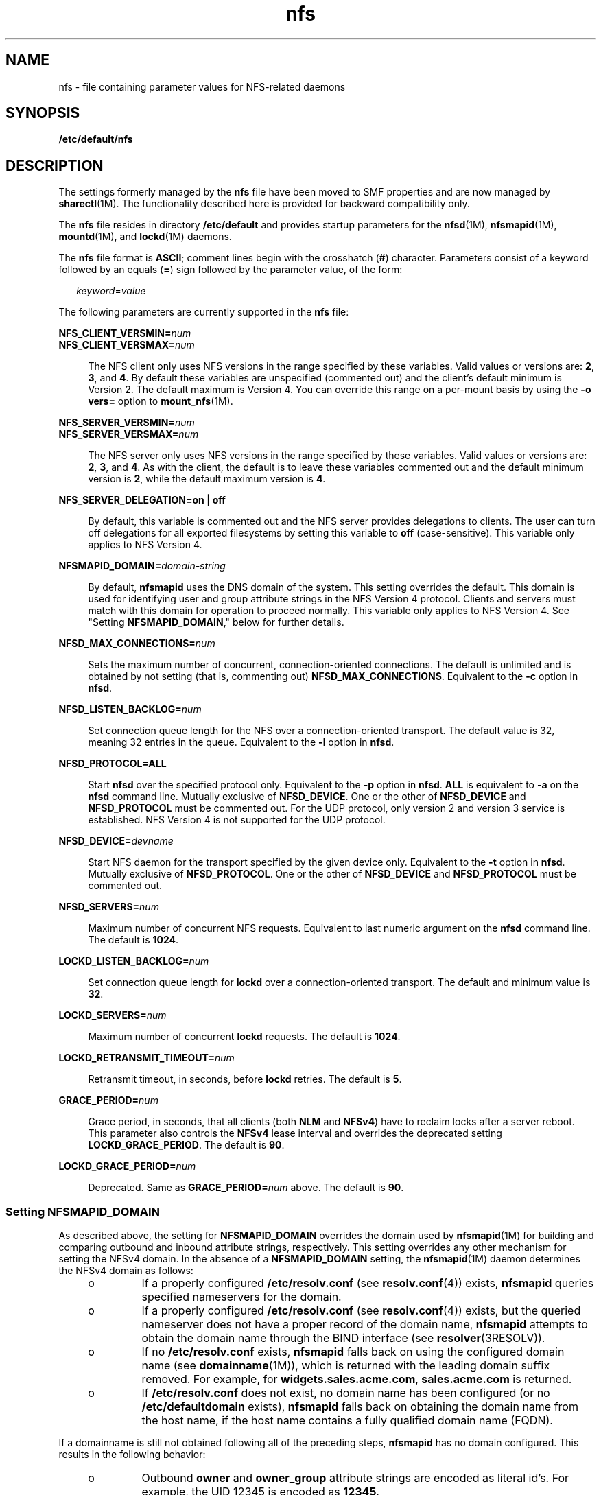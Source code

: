 '\" te
.\" Copyright (c) 2004, 2012, Oracle and/or its affiliates. All rights reserved.
.TH nfs 4 "7Jun 2012" "SunOS 5.11" "File Formats"
.SH NAME
nfs \- file containing parameter values for NFS-related daemons
.SH SYNOPSIS
.LP
.nf
\fB/etc/default/nfs\fR
.fi

.SH DESCRIPTION
.sp
.LP
The settings formerly managed by the \fBnfs\fR file have been moved to SMF properties and are now managed by \fBsharectl\fR(1M). The functionality described here is provided for backward compatibility only.
.sp
.LP
The \fBnfs\fR file resides in directory \fB/etc/default\fR and provides startup parameters for the \fBnfsd\fR(1M), \fBnfsmapid\fR(1M), \fBmountd\fR(1M), and \fBlockd\fR(1M) daemons.
.sp
.LP
The \fBnfs\fR file format is \fBASCII\fR; comment lines begin with the crosshatch (\fB#\fR) character. Parameters consist of a keyword followed by an equals (\fB=\fR) sign followed by the parameter value, of the form:
.sp
.in +2
.nf
\fIkeyword\fR=\fIvalue\fR
.fi
.in -2
.sp

.sp
.LP
The following parameters are currently supported in the \fBnfs\fR file:
.sp
.ne 2
.mk
.na
\fB\fBNFS_CLIENT_VERSMIN=\fR\fInum\fR\fR
.ad
.br
.na
\fB\fBNFS_CLIENT_VERSMAX=\fR\fInum\fR\fR
.ad
.sp .6
.RS 4n
The NFS client only uses NFS versions in the range specified by these variables. Valid values or versions are: \fB2\fR, \fB3\fR, and \fB4\fR. By default these variables are unspecified (commented out) and the client's default minimum is Version 2. The default maximum is Version 4. You can override this range on a per-mount basis by using the \fB-o vers=\fR option to \fBmount_nfs\fR(1M).
.RE

.sp
.ne 2
.mk
.na
\fB\fBNFS_SERVER_VERSMIN=\fR\fInum\fR\fR
.ad
.br
.na
\fB\fBNFS_SERVER_VERSMAX=\fR\fInum\fR\fR
.ad
.sp .6
.RS 4n
The NFS server only uses NFS versions in the range specified by these variables. Valid values or versions are: \fB2\fR, \fB3\fR, and \fB4\fR. As with the client, the default is to leave these variables commented out and the default minimum version is \fB2\fR, while the default maximum version is \fB4\fR.
.RE

.sp
.ne 2
.mk
.na
\fB\fBNFS_SERVER_DELEGATION=on | off\fR\fR
.ad
.sp .6
.RS 4n
By default, this variable is commented out and the NFS server provides delegations to clients. The user can turn off delegations for all exported filesystems by setting this variable to \fBoff\fR (case-sensitive). This variable only applies to NFS Version 4.
.RE

.sp
.ne 2
.mk
.na
\fB\fBNFSMAPID_DOMAIN=\fR\fIdomain-string\fR\fR
.ad
.sp .6
.RS 4n
By default, \fBnfsmapid\fR uses the DNS domain of the system. This setting overrides the default. This domain is used for identifying user and group attribute strings in the NFS Version 4 protocol. Clients and servers must match with this domain for operation to proceed normally. This variable only applies to NFS Version 4. See "Setting \fBNFSMAPID_DOMAIN\fR," below for further details.
.RE

.sp
.ne 2
.mk
.na
\fB\fBNFSD_MAX_CONNECTIONS=\fR\fInum\fR\fR
.ad
.sp .6
.RS 4n
Sets the maximum number of concurrent, connection-oriented connections. The default is unlimited and is obtained by not setting (that is, commenting out) \fBNFSD_MAX_CONNECTIONS\fR. Equivalent to the \fB-c\fR option in \fBnfsd\fR.
.RE

.sp
.ne 2
.mk
.na
\fB\fBNFSD_LISTEN_BACKLOG=\fR\fInum\fR\fR
.ad
.sp .6
.RS 4n
Set connection queue length for the NFS over a connection-oriented transport. The default value is 32, meaning 32 entries in the queue. Equivalent to the \fB-l\fR option in \fBnfsd\fR.
.RE

.sp
.ne 2
.mk
.na
\fB\fBNFSD_PROTOCOL=ALL\fR\fR
.ad
.sp .6
.RS 4n
Start \fBnfsd\fR over the specified protocol only. Equivalent to the \fB-p\fR option in \fBnfsd\fR. \fBALL\fR is equivalent to \fB-a\fR on the \fBnfsd\fR command line. Mutually exclusive of \fBNFSD_DEVICE\fR. One or the other of \fBNFSD_DEVICE\fR and \fBNFSD_PROTOCOL\fR must be commented out. For the UDP protocol, only version 2 and version 3 service is established. NFS Version 4 is not supported for the UDP protocol.
.RE

.sp
.ne 2
.mk
.na
\fB\fBNFSD_DEVICE=\fR\fIdevname\fR\fR
.ad
.sp .6
.RS 4n
Start NFS daemon for the transport specified by the given device only. Equivalent to the \fB-t\fR option in \fBnfsd\fR. Mutually exclusive of \fBNFSD_PROTOCOL\fR. One or the other of \fBNFSD_DEVICE\fR and \fBNFSD_PROTOCOL\fR must be commented out.
.RE

.sp
.ne 2
.mk
.na
\fB\fBNFSD_SERVERS=\fR\fInum\fR\fR
.ad
.sp .6
.RS 4n
Maximum number of concurrent NFS requests. Equivalent to last numeric argument on the \fBnfsd\fR command line. The default is \fB1024\fR.
.RE

.sp
.ne 2
.mk
.na
\fB\fBLOCKD_LISTEN_BACKLOG=\fR\fInum\fR\fR
.ad
.sp .6
.RS 4n
Set connection queue length for \fBlockd\fR over a connection-oriented transport. The default and minimum value is \fB32\fR.
.RE

.sp
.ne 2
.mk
.na
\fB\fBLOCKD_SERVERS=\fR\fInum\fR\fR
.ad
.sp .6
.RS 4n
Maximum number of concurrent \fBlockd\fR requests. The default is \fB1024\fR.
.RE

.sp
.ne 2
.mk
.na
\fB\fBLOCKD_RETRANSMIT_TIMEOUT=\fR\fInum\fR\fR
.ad
.sp .6
.RS 4n
Retransmit timeout, in seconds, before \fBlockd\fR retries. The default is \fB5\fR.
.RE

.sp
.ne 2
.mk
.na
\fB\fBGRACE_PERIOD=\fR\fInum\fR\fR
.ad
.sp .6
.RS 4n
Grace period, in seconds, that all clients (both \fBNLM\fR and \fBNFSv4\fR) have to reclaim locks after a server reboot. This parameter also controls the \fBNFSv4\fR lease interval and overrides the deprecated setting \fBLOCKD_GRACE_PERIOD\fR. The default is \fB90\fR.
.RE

.sp
.ne 2
.mk
.na
\fB\fBLOCKD_GRACE_PERIOD=\fR\fInum\fR\fR
.ad
.sp .6
.RS 4n
Deprecated. Same as \fBGRACE_PERIOD=\fR\fInum\fR above. The default is \fB90\fR.
.RE

.SS "Setting \fBNFSMAPID_DOMAIN\fR"
.sp
.LP
As described above, the setting for \fBNFSMAPID_DOMAIN\fR overrides the domain used by \fBnfsmapid\fR(1M) for building and comparing outbound and inbound attribute strings, respectively. This setting overrides any other mechanism for setting the NFSv4 domain. In the absence of a \fBNFSMAPID_DOMAIN\fR setting, the \fBnfsmapid\fR(1M) daemon determines the NFSv4 domain as follows:
.RS +4
.TP
.ie t \(bu
.el o
If a properly configured \fB/etc/resolv.conf\fR (see \fBresolv.conf\fR(4)) exists, \fBnfsmapid\fR queries specified nameservers for the domain.
.RE
.RS +4
.TP
.ie t \(bu
.el o
If a properly configured \fB/etc/resolv.conf\fR (see \fBresolv.conf\fR(4)) exists, but the queried nameserver does not have a proper record of the domain name, \fBnfsmapid\fR attempts to obtain the domain name through the BIND interface (see \fBresolver\fR(3RESOLV)).
.RE
.RS +4
.TP
.ie t \(bu
.el o
If no \fB/etc/resolv.conf\fR exists, \fBnfsmapid\fR falls back on using the configured domain name (see \fBdomainname\fR(1M)), which is returned with the leading domain suffix removed. For example, for \fBwidgets.sales.acme.com\fR, \fBsales.acme.com\fR is returned.
.RE
.RS +4
.TP
.ie t \(bu
.el o
If \fB/etc/resolv.conf\fR does not exist, no domain name has been configured (or no \fB/etc/defaultdomain\fR exists), \fBnfsmapid\fR falls back on obtaining the domain name from the host name, if the host name contains a fully qualified domain name (FQDN).
.RE
.sp
.LP
If a domainname is still not obtained following all of the preceding steps, \fBnfsmapid\fR has no domain configured. This results in the following behavior:
.RS +4
.TP
.ie t \(bu
.el o
Outbound \fBowner\fR and \fBowner_group\fR attribute strings are encoded as literal id's. For example, the UID 12345 is encoded as \fB12345\fR.
.RE
.RS +4
.TP
.ie t \(bu
.el o
\fBnfsmapid\fR ignores the "domain" portion of the inbound attribute string and performs name service lookups only for the user or group. If the user/group exists in the local system name service databases, then the proper uid/gid is mapped even when no domain has been configured.
.sp
This behavior implies that the same administrative user/group domain exists between NFSv4 client and server (that is, the same uid/gid's for users/groups on both client and server). In the case of overlapping id spaces, the inbound attribute string could potentially be mapped to the wrong id. However, this is not functionally different from mapping the inbound string to \fBnobody\fR, yet provides greater flexibility.
.RE
.SS "Interaction with Location Profiles"
.sp
.LP
The NFS domain property is managed in Location profiles (refer to \fBnetcfg\fR(1M) for more information about location profiles). These profiles are either fixed, meaning the network configuration is being managed in the traditional way, or reactive, meaning the network configuration is being managed automatically, reacting to changes in the network environment according to policy rules specified in the profiles.
.sp
.LP
When a fixed location (there can currently be only one, the DefaultFixed location) is active, changes made to the SMF repository will be applied to the location when it is disabled, and thus will be restored if that location is later re-enabled.
.sp
.LP
When a reactive location is active, changes should not be applied directly to the SMF repository; these changes will not be preserved in the location profile, and will thus be lost if the location is disabled, or if the system's network configuration, as managed by \fBsvc:/network/physical:default\fR and \fBsvc:/network/location:default\fR, is refreshed or restarted. Changes should instead be applied to the location itself, using the \fBnetcfg\fR(1M) command; this will save the change to the location profile repository, and will also apply it to the SMF repository (if the change is made to the currently active location).
.sp
.LP
The NFS domain setting is stored in the \fBnfsv4-domain\fR property of a location profile.
.SH SEE ALSO
.sp
.LP
\fBlockd\fR(1M), \fBmount_nfs\fR(1M), \fBmountd\fR(1M), \fBnetcfg\fR(1M), \fBnfsd\fR(1M), \fBnfsmapid\fR(1M), \fBsharectl\fR(1M)
.sp
.LP
\fIManaging Network File Systems in Oracle Solaris         11.3\fR

